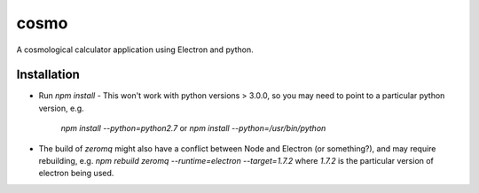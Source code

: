 cosmo
=====

A cosmological calculator application using Electron and python.

Installation
------------
- Run `npm install`
  - This won't work with python versions > 3.0.0, so you may need to point to a particular python version, e.g.
    `npm install --python=python2.7` or
    `npm install --python=/usr/bin/python`

- The build of `zeromq` might also have a conflict between Node and Electron (or something?), and may require rebuilding, e.g.
  `npm rebuild zeromq --runtime=electron --target=1.7.2`
  where `1.7.2` is the particular version of electron being used.
